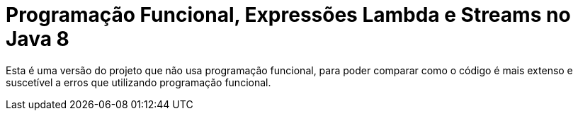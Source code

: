 = Programação Funcional, Expressões Lambda e Streams no Java 8

Esta é uma versão do projeto que não usa programação funcional,
para poder comparar como o código é mais extenso e suscetível a erros
que utilizando programação funcional.
